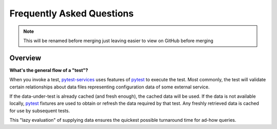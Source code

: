 .. raw:: html

   <!-- This Source Code Form is subject to the terms of the Mozilla Public
      - License, v. 2.0. If a copy of the MPL was not distributed with this
      - file, You can obtain one at https://mozilla.org/MPL/2.0/. -->

Frequently Asked Questions
==========================

.. note:: This will be renamed before merging
  just leaving easier to view on GitHub before merging

Overview
--------

**What's the general flow of a "test"?**

When you invoke a test, pytest-services_ uses features of
pytest_ to execute the test. Most commonly,
the test will validate certain relationships about data files
representing configuration data of some external service.

If the data-under-test is already cached (and fresh enough), the cached
data will be used. If the data is not available locally, pytest_
fixtures are used to obtain or refresh the data required by that test.
Any freshly retrieved data is cached for use by subsequent tests.

This "lazy evaluation" of supplying data ensures the quickest possible
turnaround time for ad-how queries.

.. _pytest:  https://pytest.org/
.. _pytest-services: https://github.com/mozilla-services/pytest-services

